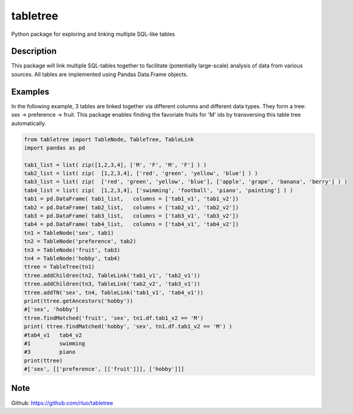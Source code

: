 =========
tabletree
=========


Python package for exploring and linking multiple SQL-like tables

Description
===========

This package will link multiple SQL-tables together to facilitate (potentially large-scale) analysis of data from various sources. All tables are implemented using Pandas Data.Frame objects.


Examples
========

In the following example, 3 tables are linked together via different columns and different data types. They form a tree: sex -> preference -> fruit.  This package  enables finding  the favoriate fruits for 'M' ids by transversing this table tree automatically. 

.. code-block:: python


    from tabletree import TableNode, TableTree, TableLink
    import pandas as pd

    tab1_list = list( zip([1,2,3,4], ['M', 'F', 'M', 'F'] ) )
    tab2_list = list( zip(  [1,2,3,4], ['red', 'green', 'yellow', 'blue'] ) )
    tab3_list = list( zip(  ['red', 'green', 'yellow', 'blue'], ['apple', 'grape', 'banana', 'berry'] ) )
    tab4_list = list( zip(  [1,2,3,4], ['swimming', 'football', 'piano', 'painting'] ) )
    tab1 = pd.DataFrame( tab1_list,   columns = ['tab1_v1', 'tab1_v2'])
    tab2 = pd.DataFrame( tab2_list,   columns = ['tab2_v1', 'tab2_v2'])
    tab3 = pd.DataFrame( tab3_list,   columns = ['tab3_v1', 'tab3_v2'])
    tab4 = pd.DataFrame( tab4_list,   columns = ['tab4_v1', 'tab4_v2'])
    tn1 = TableNode('sex', tab1)
    tn2 = TableNode('preference', tab2)
    tn3 = TableNode('fruit', tab3)
    tn4 = TableNode('hobby', tab4)
    ttree = TableTree(tn1)
    ttree.addChildren(tn2, TableLink('tab1_v1', 'tab2_v1'))
    ttree.addChildren(tn3, TableLink('tab2_v2', 'tab3_v1'))
    ttree.addTN('sex', tn4, TableLink('tab1_v1', 'tab4_v1'))
    print(ttree.getAncestors('hobby'))
    #['sex', 'hobby']
    ttree.findMatched('fruit', 'sex', tn1.df.tab1_v2 == 'M')
    print( ttree.findMatched('hobby', 'sex', tn1.df.tab1_v2 == 'M') )
    #tab4_v1   tab4_v2
    #1         swimming
    #3         piano
    print(ttree)
    #['sex', [['preference', [['fruit']]], ['hobby']]]


Note
====

Github: https://github.com/rluo/tabletree
